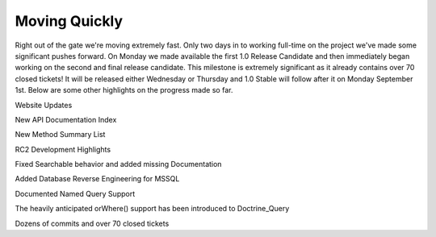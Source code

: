 Moving Quickly
==============


.. raw:: html

   <p>
   
Right out of the gate we're moving extremely fast. Only two days in
to working full-time on the project we've made some significant
pushes forward. On Monday we made available the first 1.0 Release
Candidate and then immediately began working on the second and
final release candidate. This milestone is extremely significant as
it already contains over 70 closed tickets! It will be released
either Wednesday or Thursday and 1.0 Stable will follow after it on
Monday September 1st. Below are some other highlights on the
progress made so far.

.. raw:: html

   </p><p>
   
Website Updates

.. raw:: html

   </p><p>
   
New API Documentation Index

.. raw:: html

   </p><p>
   

.. raw:: html

   </p><p>
   
New Method Summary List

.. raw:: html

   </p><p>
   

.. raw:: html

   </p><p>
   
RC2 Development Highlights

.. raw:: html

   </p><ul><li>
   
Fixed Searchable behavior and added missing Documentation

.. raw:: html

   </li><li>
   
Added Database Reverse Engineering for MSSQL

.. raw:: html

   </li><li>
   
Documented Named Query Support

.. raw:: html

   </li><li>
   
The heavily anticipated orWhere() support has been introduced to
Doctrine\_Query

.. raw:: html

   </li><li>
   
Dozens of commits and over 70 closed tickets

.. raw:: html

   </li></ul>
   


.. author:: jwage 
.. categories:: none
.. tags:: none
.. comments::

